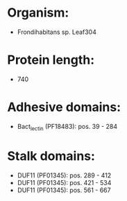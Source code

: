 * Organism:
- Frondihabitans sp. Leaf304
* Protein length:
- 740
* Adhesive domains:
- Bact_lectin (PF18483): pos. 39 - 284
* Stalk domains:
- DUF11 (PF01345): pos. 289 - 412
- DUF11 (PF01345): pos. 421 - 534
- DUF11 (PF01345): pos. 561 - 667

